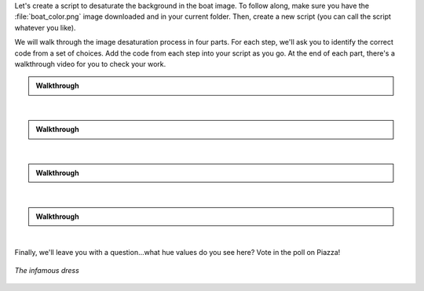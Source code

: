 Let's create a script to desaturate the background in the boat image. To follow along, make sure you have the :file:`boat_color.png` image downloaded and in your current folder. Then, create a new script (you can call the script whatever you like).

We will walk through the image desaturation process in four parts. For each step, we'll ask you to identify the correct code from a set of choices. Add the code from each step into your script as you go. At the end of each part, there's a walkthrough video for you to check your work.

.. mchoice:: ch05_08_ex_image_desaturation_01
  :answer_a:
  :answer_b:
  :answer_c:
  :answer_d:
  :correct: d
  :feedback_a: Oops! Remember that in MATLAB you have to pull in the image before you can convert it to something else. 
  :feedback_b: Oops! The conversion function is backwards here.
  :feedback_c: Oops! Be sure to put the file name in single quotes - otherwise MATLAB will try to treat boat_color.jp as a variable name, which won't work.
  :feedback_d: Correct! Using commands imread and rgb2hsv will read in the image then convert it from RGB to HSV. 

  First, we need to read in the image file and convert it to HSV - how can you do this?

  .. list-table:: 
    :align: left
    :widths: 10 90

    * - **A**

      - .. code-block:: matlab

          hsv = rgb2hsv(boat);
          boat = imread('boat_color.png');

    * - **B**

      - .. code-block:: matlab

          boat = imread('boat_color.png');
          hsv = hsv2rgb(boat);

    * - **C**

      - .. code-block:: matlab

          boat = imread(boat_color.png); 
          hsv = rgb2hsv(boat);

    * - **D**

      - .. code-block:: matlab

          boat = imread('boat_color.png');
          hsv = rgb2hsv(boat);

.. admonition:: Walkthrough

  .. reveal:: ch05_08_revealwt_image_desaturation_01

    .. youtube:: Xuu8X9fbiaU
      :divid: ch05_08_vid_image_desaturation_01
      :height: 315
      :width: 560
      :align: center

|

.. mchoice:: ch05_08_ex_image_desaturation_02
  :answer_a:
  :answer_b:
  :answer_c:
  :answer_d:
  :correct: a
  :feedback_a: Correct! The third element of the hsv matrix contains the hue and saturation channels.
  :feedback_b: Oops! The order of HSV files is row, column, layer so this command is referencing pixel (1,1) and all the channels.
  :feedback_c: Oops! The hue channel is referencing the saturation channel and the saturation channel is referencing the brightness value. 
  :feedback_d: Oops! It looks like you've got the hue and saturation channels flipped. Remember, HSV stands for Hue, Saturation, (brightness) Value!

  We will need copies of the hue and saturation channels to work with. Which code is correct?

  .. list-table:: 
    :align: left
    :widths: 10 90

    * - **A**

      - .. code-block:: matlab

          hue = hsv(:,:,1);
          sat = hsv(:,:,2);

    * - **B**

      - .. code-block:: matlab

          hue = hsv(1,1,:);
          sat = hsv(:,1,1);

    * - **C**

      - .. code-block:: matlab

          hue = hsv(:,:,2); 
          sat = hsv(:,:,3);

    * - **D**

      - .. code-block:: matlab

          hue = hsv(:,:,2); 
          sat = hsv(:,:,1);

.. admonition:: Walkthrough

  .. reveal:: ch05_08_revealwt_image_desaturation_02

    .. youtube:: IbVJDfihe0Q
      :divid: ch05_08_vid_image_desaturation_02
      :height: 315
      :width: 560
      :align: center

|

.. mchoice:: ch05_08_ex_image_desaturation_03
  :answer_a:
  :answer_b:
  :answer_c:
  :answer_d:
  :correct: b
  :feedback_a: Oops! It looks like you've got your greater-than signs mixed up. Make sure that you're finding the hues between 0.5 and 0.65! 
  :feedback_b: Correct! You've correctly identified what logical statement will find the indexes which are within the given range, and how to change the saturation values of them. 
  :feedback_c: Oops! Keep in mind that a saturation of 0 is the lowest strength, while 1 is highest.
  :feedback_d: Oops! It looks like you’re mixing up your logical indexing. Remember that to adjust the values of a certain variable you must place a logical inside of that variable (i.e. sat(logical) to adjust saturation). 

  Now, the fun part! We need to find the pixels with blue hues and reduce their saturation. Here's how the range of hue values between 0 and 1 corresponds to the color:

  .. figure:: img/hues.png
    :width: 500
    :align: center
    :alt: hues.png

    *The range of possible hue values between 0 and 1*
  
  Select the code below that finds all pixels with a blue hue (i.e., a hue between 0.5 and 0.65), and sets their saturation to 0 (i.e. meaning color "strength" of 0). *Hint: Use logical indexing.*

  .. list-table:: 
    :align: left
    :widths: 10 90

    * - **A**

      - .. code-block:: matlab

          sat(0.5 > hue & hue > 0.65) = 0;

    * - **B**

      - .. code-block:: matlab

          sat(0.5 < hue & hue < .65)= 0;

    * - **C**

      - .. code-block:: matlab

          sat(0.5 < hue & hue < 0.65) = 1;

    * - **D**

      - .. code-block:: matlab

          hue(0.5 < hue & hue < 0.65) = 0;

.. admonition:: Walkthrough

  .. reveal:: ch05_08_revealwt_image_desaturation_03

    .. youtube:: ec3X4De-dgI
      :divid: ch05_08_vid_image_desaturation_03
      :height: 315
      :width: 560
      :align: center

|

.. mchoice:: ch05_08_ex_image_desaturation_04
  :answer_a:
  :answer_b:
  :answer_c:
  :answer_d:
  :correct: a
  :feedback_a: Correct! It's important to copy the channel back in because the image won't be changed if you don't. Also don't forget matlab does not like to display HSV images so the RGB conversion must be done as well. 
  :feedback_b: Oops! Looks like you've just copied the new saturation values into the hue channel of the HSV image. 
  :feedback_c: Oops! You've just copied the hue values back into the HSV image - double check what the question is asking.

  Finally, copy the saturation channel back in to the image (we don't need to do this for hue, because we didn't change it), convert back to RGB format, and display using imshow.

  .. list-table:: 
    :align: left
    :widths: 10 90

    * - **A**

      - .. code-block:: matlab

          hsv(:,:,2) = sat; 
          imshow(hsv2rgb(hsv));

    * - **B**

      - .. code-block:: matlab

          hsv(:,:,1) = sat; 
          imshow(hsv2rgb(hsv));

    * - **C**

      - .. code-block:: matlab

          hsv(:,:,1) = hue; 
          imshow(hsv2rgb(hsv));

    * - **D**

      - .. code-block:: matlab

          boat = imread('boat_color.png');
          hsv = rgb2hsv(boat);

.. admonition:: Walkthrough

  .. reveal:: ch05_08_revealwt_image_desaturation_04

    .. youtube:: jhgAdfceKqw
      :divid: ch05_08_vid_image_desaturation_04
      :height: 315
      :width: 560
      :align: center

|

Finally, we'll leave you with a question...what hue values do you see here? Vote in the poll on Piazza!

.. figure:: img/dress.png
  :width: 250
  :align: center
  :alt: dress.png

  *The infamous dress*
